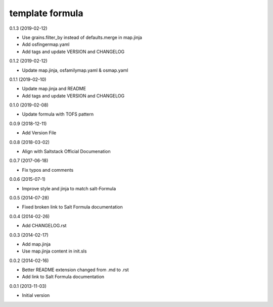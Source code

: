 template formula
================

0.1.3 (2019-02-12)

- Use grains.filter_by instead of defaults.merge in map.jinja
- Add osfingermap.yaml
- Add tags and update VERSION and CHANGELOG

0.1.2 (2019-02-12)

- Update map.jinja, osfamilymap.yaml & osmap.yaml

0.1.1 (2019-02-10)

- Update map.jinja and README
- Add tags and update VERSION and CHANGELOG

0.1.0 (2019-02-08)

- Update formula with TOFS pattern

0.0.9 (2018-12-11)

- Add Version File

0.0.8 (2018-03-02)

- Align with Saltstack Official Documenation

0.0.7 (2017-06-18)

- Fix typos and comments

0.0.6 (2015-07-1)

- Improve style and jinja to match salt-Formula

0.0.5 (2014-07-28)

- Fixed broken link to Salt Formula documentation


0.0.4 (2014-02-26)

- Add CHANGELOG.rst


0.0.3 (2014-02-17)

- Add map.jinja
- Use map.jinja content in init.sls


0.0.2 (2014-02-16)

- Better README extension changed from .md to .rst
- Add link to Salt Formula documentation


0.0.1 (2013-11-03)

- Initial version
